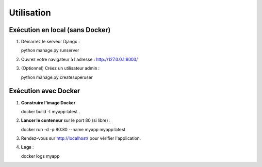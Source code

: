 Utilisation
===========

Exécution en local (sans Docker)
--------------------------------

1. Démarrez le serveur Django ::

   python manage.py runserver

2. Ouvrez votre navigateur à l'adresse :
   http://127.0.0.1:8000/

3. (Optionnel) Créez un utilisateur admin ::

   python manage.py createsuperuser

Exécution avec Docker
---------------------

1. **Construire l'image Docker** ::

   docker build -t myapp:latest .

2. **Lancer le conteneur** sur le port 80 (si libre) ::

   docker run -d -p 80:80 --name myapp myapp:latest

3. Rendez-vous sur http://localhost/ pour vérifier l'application.

4. **Logs** ::

   docker logs myapp

